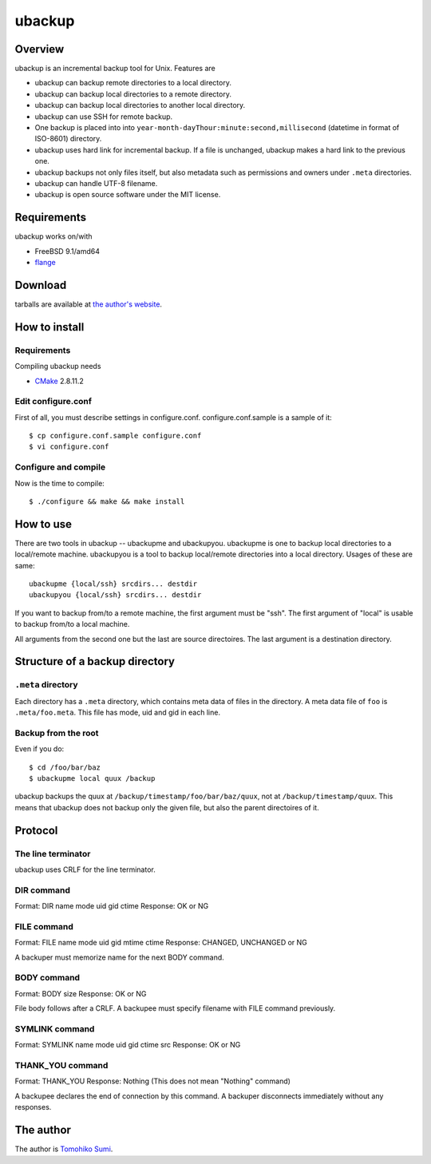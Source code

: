 
ubackup
*******

Overview
========

ubackup is an incremental backup tool for Unix. Features are

* ubackup can backup remote directories to a local directory.
* ubackup can backup local directories to a remote directory.
* ubackup can backup local directories to another local directory.
* ubackup can use SSH for remote backup.
* One backup is placed into into
  ``year-month-dayThour:minute:second,millisecond`` (datetime in format of
  ISO-8601) directory.
* ubackup uses hard link for incremental backup. If a file is unchanged, ubackup
  makes a hard link to the previous one.
* ubackup backups not only files itself, but also metadata such as permissions
  and owners under ``.meta`` directories.
* ubackup can handle UTF-8 filename.
* ubackup is open source software under the MIT license.

Requirements
============

ubackup works on/with

* FreeBSD 9.1/amd64
* `flange`_

.. _flange: http://github.com/SumiTomohiko/flange

Download
========

tarballs are available at `the author's website`_.

.. _the author's website: http://neko-daisuki.ddo.jp/~SumiTomohiko/repos/

How to install
==============

Requirements
------------

Compiling ubackup needs

* `CMake`_ 2.8.11.2

.. _CMake: http://www.cmake.org/

Edit configure.conf
-------------------

First of all, you must describe settings in configure.conf.
configure.conf.sample is a sample of it::

    $ cp configure.conf.sample configure.conf
    $ vi configure.conf

Configure and compile
---------------------

Now is the time to compile::

    $ ./configure && make && make install

How to use
==========

There are two tools in ubackup -- ubackupme and ubackupyou. ubackupme is one to
backup local directories to a local/remote machine. ubackupyou is a tool to
backup local/remote directories into a local directory. Usages of these are
same::

    ubackupme {local/ssh} srcdirs... destdir
    ubackupyou {local/ssh} srcdirs... destdir

If you want to backup from/to a remote machine, the first argument must be
"ssh". The first argument of "local" is usable to backup from/to a local
machine.

All arguments from the second one but the last are source directoires. The last
argument is a destination directory.

Structure of a backup directory
===============================

``.meta`` directory
-------------------

Each directory has a ``.meta`` directory, which contains meta data of files in
the directory. A meta data file of ``foo`` is ``.meta/foo.meta``. This file has
mode, uid and gid in each line.

Backup from the root
--------------------

Even if you do::

    $ cd /foo/bar/baz
    $ ubackupme local quux /backup

ubackup backups the quux at ``/backup/timestamp/foo/bar/baz/quux``, not at
``/backup/timestamp/quux``. This means that ubackup does not backup only the
given file, but also the parent directoires of it.

Protocol
========

The line terminator
-------------------

ubackup uses CRLF for the line terminator.

DIR command
-----------

Format: DIR name mode uid gid ctime
Response: OK or NG

FILE command
------------

Format: FILE name mode uid gid mtime ctime
Response: CHANGED, UNCHANGED or NG

A backuper must memorize name for the next BODY command.

BODY command
------------

Format: BODY size
Response: OK or NG

File body follows after a CRLF. A backupee must specify filename with FILE
command previously.

SYMLINK command
---------------

Format: SYMLINK name mode uid gid ctime src
Response: OK or NG

THANK_YOU command
-----------------

Format: THANK_YOU
Response: Nothing (This does not mean "Nothing" command)

A backupee declares the end of connection by this command. A backuper
disconnects immediately without any responses.

The author
==========

The author is `Tomohiko Sumi`_.

.. _Tomohiko Sumi: http://neko-daisuki.ddo.jp/~SumiTomohiko/

.. vim: tabstop=4 shiftwidth=4 expandtab softtabstop=4 filetype=rst
